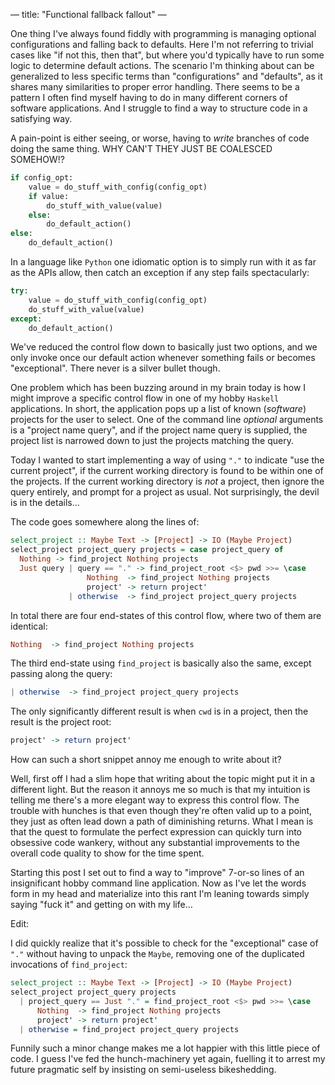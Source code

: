 ---
title: "Functional fallback fallout"
---

One thing I've always found fiddly with programming is managing optional
configurations and falling back to defaults. Here I'm not referring to trivial
cases like "if not this, then that", but where you'd typically have to run some
logic to determine default actions. The scenario I'm thinking about can be
generalized to less specific terms than "configurations" and "defaults", as it
shares many similarities to proper error handling. There seems to be a pattern I
often find myself having to do in many different corners of software
applications. And I struggle to find a way to structure code in a satisfying
way.

A pain-point is either seeing, or worse, having to /write/ branches of code
doing the same thing. WHY CAN'T THEY JUST BE COALESCED SOMEHOW!?

#+BEGIN_SRC python
if config_opt:
    value = do_stuff_with_config(config_opt)
    if value:
        do_stuff_with_value(value)
    else:
        do_default_action()
else:
    do_default_action()
#+END_SRC

In a language like =Python= one idiomatic option is to simply run with it as far
as the APIs allow, then catch an exception if any step fails spectacularly:

#+BEGIN_SRC python
try:
    value = do_stuff_with_config(config_opt)
    do_stuff_with_value(value)
except:
    do_default_action()
#+END_SRC

We've reduced the control flow down to basically just two options, and we only
invoke once our default action whenever something fails or becomes
"exceptional". There never is a silver bullet though.

One problem which has been buzzing around in my brain today is how I might
improve a specific control flow in one of my hobby =Haskell= applications. In
short, the application pops up a list of known (/software/) projects for the
user to select. One of the command line /optional/ arguments is a "project name
query", and if the project name query is supplied, the project list is narrowed
down to just the projects matching the query.

Today I wanted to start implementing a way of using ="."= to indicate "use the
current project", if the current working directory is found to be within one of
the projects. If the current working directory is /not/ a project, then ignore
the query entirely, and prompt for a project as usual. Not surprisingly, the
devil is in the details...

The code goes somewhere along the lines of:

#+BEGIN_SRC haskell
select_project :: Maybe Text -> [Project] -> IO (Maybe Project)
select_project project_query projects = case project_query of
  Nothing -> find_project Nothing projects
  Just query | query == "." -> find_project_root <$> pwd >>= \case
                 Nothing  -> find_project Nothing projects
                 project' -> return project'
             | otherwise  -> find_project project_query projects
#+END_SRC

In total there are four end-states of this control flow, where two of them are
identical:

#+BEGIN_SRC haskell
                 Nothing  -> find_project Nothing projects
#+END_SRC

The third end-state using =find_project= is basically also the same, except
passing along the query:

#+BEGIN_SRC haskell
             | otherwise  -> find_project project_query projects
#+END_SRC

The only significantly different result is when =cwd= is in a project, then the
result is the project root:

#+BEGIN_SRC haskell
                 project' -> return project'
#+END_SRC

How can such a short snippet annoy me enough to write about it?

Well, first off I had a slim hope that writing about the topic might put it in a
different light. But the reason it annoys me so much is that my intuition is
telling me there's a more elegant way to express this control flow. The trouble
with hunches is that even though they're often valid up to a point, they just as
often lead down a path of diminishing returns. What I mean is that the quest to
formulate the perfect expression can quickly turn into obsessive code wankery,
without any substantial improvements to the overall code quality to show for the
time spent.

Starting this post I set out to find a way to "improve" 7-or-so lines of an
insignificant hobby command line application. Now as I've let the words form in
my head and materialize into this rant I'm leaning towards simply saying "fuck
it" and getting on with my life...

Edit:

I did quickly realize that it's possible to check for the "exceptional" case of
="."= without having to unpack the =Maybe=, removing one of the duplicated
invocations of =find_project=:

#+BEGIN_SRC haskell
select_project :: Maybe Text -> [Project] -> IO (Maybe Project)
select_project project_query projects
  | project_query == Just "." = find_project_root <$> pwd >>= \case
      Nothing  -> find_project Nothing projects
      project' -> return project'
  | otherwise = find_project project_query projects
#+END_SRC

Funnily such a minor change makes me a lot happier with this little piece of
code. I guess I've fed the hunch-machinery yet again, fuelling it to arrest my
future pragmatic self by insisting on semi-useless bikeshedding.
